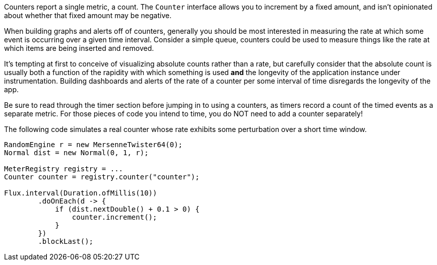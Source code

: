 Counters report a single metric, a count. The `Counter` interface allows you to increment by a fixed amount, and isn't
opinionated about whether that fixed amount may be negative.

When building graphs and alerts off of counters, generally you should be most interested in measuring the rate at
which some event is occurring over a given time interval. Consider a simple queue, counters could be used to measure
things like the rate at which items are being inserted and removed.

It's tempting at first to conceive of visualizing absolute counts rather than a rate, but carefully consider that
the absolute count is usually both a function of the rapidity with which something is used *and* the longevity of the
application instance under instrumentation. Building dashboards and alerts of the rate of a counter per some interval of
time disregards the longevity of the app.

Be sure to read through the timer section before jumping in to using a counters,
as timers record a count of the timed events as a separate metric. For those
pieces of code you intend to time, you do NOT need to add a counter separately!

The following code simulates a real counter whose rate exhibits some
perturbation over a short time window.

```java
RandomEngine r = new MersenneTwister64(0);
Normal dist = new Normal(0, 1, r);

MeterRegistry registry = ...
Counter counter = registry.counter("counter");

Flux.interval(Duration.ofMillis(10))
        .doOnEach(d -> {
            if (dist.nextDouble() + 0.1 > 0) {
                counter.increment();
            }
        })
        .blockLast();
```

ifeval::[{system} == atlas]
.Counter over a positive-biased random walk.
image::img/atlas-counter.png[Atlas-rendered counter]

*Atlas Query*

```http
GET /api/v1/graph?
       q=
       name,counter,:eq,
       2,:lw
       &tz=US/Central
       &s=e-15m
       &w=400
       &l=0
Host: localhost:7101
```

endif::[]